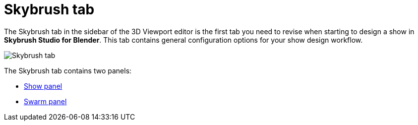 = Skybrush tab
:imagesdir: ../../assets/images
:experimental:

The Skybrush tab in the sidebar of the 3D Viewport editor is the first tab you need to revise when starting to design a show in *Skybrush Studio for Blender*. This tab contains general configuration options for your show design workflow.

image::panels/skybrush.jpg[Skybrush tab]

The Skybrush tab contains two panels:

* xref:panels/skybrush/show.adoc[Show panel]
* xref:panels/skybrush/swarm.adoc[Swarm panel]
